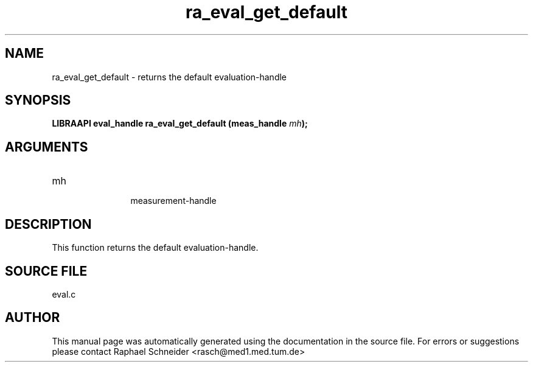 .TH "ra_eval_get_default" 3 "February 2010" "libRASCH API (0.8.29)"
.SH NAME
ra_eval_get_default \- returns the default evaluation-handle
.SH SYNOPSIS
.B "LIBRAAPI eval_handle" ra_eval_get_default
.BI "(meas_handle " mh ");"
.SH ARGUMENTS
.IP "mh" 12
 measurement-handle
.SH "DESCRIPTION"
This function returns the default evaluation-handle.
.SH "SOURCE FILE"
eval.c
.SH AUTHOR
This manual page was automatically generated using the documentation in the source file. For errors or suggestions please contact Raphael Schneider <rasch@med1.med.tum.de>

